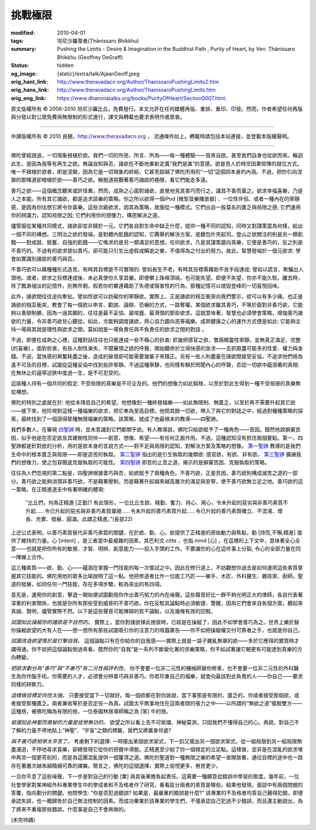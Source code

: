 挑戰極限
========

:modified: 2010-04-01
:tags: 坦尼沙羅尊者(Ṭhānissaro Bhikkhu)
:summary: Pushing the Limits
          - Desire & Imagination in the Buddhist Path
          , Purity of Heart,
          by Ven. Ṭhānissaro Bhikkhu (Geoffrey DeGraff)
:status: hidden
:og_image: {static}/extra/talk/Ajaan\ Geoff.jpeg
:orig_hant_link: http://www.theravadacn.org/Author/ThanissaroPushingLimits2.htm
:orig_hans_link: http://www.theravadacn.org/Author/ThanissaroPushingLimits.htm
:orig_eng_link: https://www.dhammatalks.org/books/PurityOfHeart/Section0007.html


.. role:: small
   :class: is-size-7


.. raw:: html

   <div class="columns">
     <div class="column has-background-grey-lighter is-two-thirds">

.. raw:: html

   <div class="container has-text-centered">
     <p class="title is-2">挑戰極限<br><span class="title is-3">——佛教修行道上的欲求與想像</span></p>
     [作者]坦尼沙羅尊者
     <br>
     [中譯]良稹
     <br>
     <strong>
       Pushing the Limits
       <br>
       ——Desire & Imagination in the Buddhist Path
       <br>
       by Ven. Ṭhānissaro Bhikkhu (Geoffrey DeGraff)
     </strong>
   </div>

.. raw:: html

   </div>
   <div class="column has-background-light">

原文版權所有 © 2006-2010 坦尼沙羅比丘。免費發行。本文允許在任何媒體再版、重排、重印、印發。然而，作者希望任何再版與分發以對公眾免費與無限制的形式進行，譯文與轉載也要求表明作者原衷。

----

中譯版權所有 © 2010 良稹，http://www.theravadacn.org ， 流通條件如上。轉載時請包括本站連接，並登載本版權聲明。

.. raw:: html

   </div>
   </div>

----

佛陀曾經說過，一切現象根植於欲。我們一切的所思、所言、所為——每一種體驗——皆來自欲。甚至我們自身也從欲而來。輪迴此生，是因為我等有再生之欲。無論自知與否，諸欲在不斷地重新定義“我們是誰”的意感。欲是吾人於時空因果矩陣的就位方式。唯一不根植於欲者，即是涅槃，因為它是一切現象的終結，它甚至超越了佛陀所用的“一切”這個詞本身的內涵。不過，把你引向涅槃的那條道卻根植於欲——善巧之欲。解脫道挑戰著善巧諸欲的極限，看它們能走多遠。

善巧之欲——這個概念聽來或許怪異，然而，成熟之心面對諸欲，直覺地見其善巧而行之，識其不善而棄之。欲求幸福喜樂，乃是人之本能。所有其它諸欲，都是追求該樂的策略。你之所以欲得一個iPod :small:`[微型音樂播放器]` 、一位性伴侶、或者一種內在的寧靜感，是因為你估想它將令你喜樂。這些次級欲求，因其為策略，故服從一種模式。它們出自一股莫名的匱乏與局限之感; 它們運用你的辨識力，認知局限之因; 它們利用你的想像力，構思解決之道。

儘管服從某種共同模式，諸欲卻並非歸於一元。它們各自對生命中缺乏什麼，提供一種不同的認知，同時又對謀策當為何樣，給出一個不同的構想。三明治之欲的發端，是對體內飢餓的認知，它薦舉的解決方案，是麵包片夾起司。登山之欲關注的則是另一類飢餓——對成就、振奮、自強的飢餓——它喚求的是另一類滿足的意想。任何欲求，凡是其謀策趨向真樂，它便是善巧的，反之則是不善巧的。不過有的欲求貌似善巧，卻可能只引生出虛假或瞬逝之樂，不值得為之付出的努力。故此，智慧發端於一個元欲求: 學會如實識別諸欲的善巧與否。

不善巧欲可以藉種種形式造苦。有時其目標是不可實現的: 譬如長生不老。有時其目標需藉助不良手段達成: 譬如以謊言、欺騙出人頭地。或者，欲求之目標達成後，未必真使你久享其樂。即便攀上珠峰頂端，也可能失望。即便不失望，你亦不能久駐。離去時，除了飄渺褪淡的記憶外，別無所剩。假若你的攀達藉助了失德或傷害性的行為，那種記憶可以燒毀登峰的一切喜悅回味。

此外，諸欲間往往逆向牽扯。譬如性欲可以妨礙你的寧靜欲。實際上，正是諸欲的相互衝突向我們警示，欲可以有多少痛。也正是諸欲的相互衝突，教會了每一個欲以申言、勸說、論辯、恐嚇的方式，一路奪權。某個欲求雖其善巧，不等於面對非善巧欲，它能夠以善辯制勝，因為一逞其願的，往往是最不妥協、最喧囂、最滑頭的那些欲求。這就意味著，智慧也必須學會策略，增強善巧諸欲的力量，令非善巧欲甘心聽從。如此，方能夠調度諸欲，齊心協力趨向高等福樂。成熟健康之心的運作方式便是如此: 它能夠主持一場與其說是理性與欲求之間，莫如說是一場負責任與不負責任的欲求之間的對話 。

不過，即便在成熟之心裡，這種對話往往也只能達成一些不稱心的折衷: 抓幾把感官之欲，瞥兩眼靈性寧靜，並無真正滿足、完整 :small:`[的喜樂]` 。面對折衷，有些人耐性漸失，不聞審慎之欲的呼聲，開始聽命於立得快感的急求——去抓取盡可能多的性愛、權力與金錢。不過，當快感的興奮耗盡之後，造成的破壞卻可能需要幾輩子來矯正。另有一些人則盡量在諸欲間接受妥協，不追求他們視為遙不可及的目標，試圖從這種妥協中找到些許寧靜。不過這種寧靜，也同樣有賴於罔聞內心的呼聲，否認一切欲中蘊涵著的真相: 在無休止的逼窄迫狹中度過一生，是不可忍受的。

這兩種人持有一個共同的假定: 不受局限的真樂是不可企及的。他們的想像力如此鈍矬，以至於對此生得到一種不受局限的真樂無從構想。

佛陀的特別之處就在於: 他從未降低自己的希望。他想像到一種終極福樂——如此無限制、無匱乏，以至於再不需要升起其它欲——接下來，他珍視對這樣一種福樂的欲求，把它奉為至高目標。他把其餘一切欲，帶入了與它的對話之中，經過對種種策略的探索，最終找到了一個證得那種無限福樂的策略。該策略，就成了他最根本的教導——四聖諦。

我們多數人，在審視 `四聖諦`_ 時，並未意識到它們都關乎欲。有人教導說，佛陀只給欲賦予了一種角色——苦因。既然他說摒棄苦因，似乎他是在否定欲及其建樹性同伴——創意、想像、希望——有任何正面作用。不過，這種認知沒有抓住兩個要點。第一，四聖諦都是針對欲的分析，用的是欲本身的言說方式——對不足與局限的認知，對解決方案及策略的想像。 `第一聖諦`_ 教導的是我們生命中的根本匱乏與局限——即是造苦的執取。 `第二聖諦`_ 指出的是引生執取的幾類欲: 感官欲、有欲、非有欲。 `第三聖諦`_ 擴展我們的想像力，使之包容徹底克服執取的可能性。 `第四聖諦`_ 即苦的止息之道，揭示的是摒棄苦因、克服執取的策略。

往往為人們忽視的第二點是，四聖諦根據善巧與否，給欲賦予了兩種角色。不善巧欲，正是苦因，善巧欲則構成滅苦之道的一部分。善巧欲之能夠消弭非善巧欲，不是藉著壓制，而是藉著升起越來越高層次的滿足與安寧，使不善巧欲無立足之地。善巧欲的這一策略，在正精進道支中有著明確的體現:

  | “比丘們，何為正精進 :small:`[正勤]`? 有此情形，一位比丘生欲、精勤、奮力、持心、用心，令未升起的惡劣與非善巧素質不升起……令已升起的惡劣與非善巧素質棄絕……令未升起的善巧素質升起……令已升起的善巧素質確立、不混淆、增長、充實、發展、圓滿。此謂正精進。”(長部22)

上述公式表明，以善巧素質替代非善巧素質的關鍵，在於欲、勤、心。欲提供了正精進的原始動力與焦點，勤 :small:`[持恆,不懈,精進]` 提供了維持的力量。心 :small:`[intent]` ，是三者當中最複雜的因素，其巴利文 *citta* ，也指 mind :small:`[心]` ，在這裡的上下文中，意味著全心全意——也就是把你所有的敏覺、才智、明辨、創意能力——投入手頭的工作。不要讓你的心在這件事上分裂; 令心的全部力量在同一陣線上合作。

這三種素質——欲、勤、心——蘊涵在掌握一門技能的每一次嘗試之中。因此在修行道上，不妨觀想你過去是如何運用這些素質掌握其它技能的。佛陀用他的眾多比喻說明了這一點。他把修道者比作一位能工巧匠——樂手、木匠、外科醫生、雜技家、廚師。聖道的發展，如同任何一門技能，存在多項步驟，較為突出的有四項。

首先是，運用你的創意，擊退一開始便試圖勸阻你作出善巧努力的內在噪聲。這些聲音好比一群不夠光明正大的律師，各自代表著深重的利害關係，也就是你所有那些受到威脅的不善巧欲。你在反駁其論點時必須敏捷、警醒，因為它們會來自各個方面，聽起來真誠、賢明，儘管實際不然。以下是這些聲音可能陳辯的若干論點，以及幾條有效的回駁。

*試圖如此操縱你的諸欲是不自然的。* 實際上，當你對諸欲擇此捨彼時，已經是在操縱了，因此不如學會善巧為之。世界上樂於替你操縱欲望的大有人在——想一想所有那些試圖吸引你的注意力的喧囂廣告——你不如把操縱權交付可靠者之手，也就是你自己。

*試圖改造欲望等於是打擊自我。* 這個論點只有在你給你的自我感——實際上就是一袋子雜亂無章的欲——多於它應得的實質時才講得通。你不妨把這個論點倒過來看，既然你的“自我”是一系列不斷變化著的求樂策略，你不如試著讓它朝更有可能達到真樂的方向轉變。

*把欲求劃分為“善巧”與“不善巧”有二元性與評判性。* 你不會要一位非二元性的機械師替你修車，也不會要一位非二元性的外科醫生為你作腦手術。你需要的人才，必須會分辨善巧與非善巧。你若珍重自己的福樂，就會向最該對此負責的人——你自己——要求同樣的辨察力。

*這樣做目標定向性太強。* 只要接受當下一切就好。每一個欲都在對你訴說，當下事態是有限的、匱乏的。你或者接受那個欲，或者接受那種匱乏。兩者兼收等於是否定任一為真。試圖太平無事地住在這兩者間的張力之中——以所謂的“無欲之道”擺脫雙方——這種捨，被佛陀稱為有限的捨，一位泰國林居導師稱之為 :small:`[笨]` 牛的捨。

*抵擋如此神聖而奧秘的力量是徒勞無功的。* 欲望之所以看上去不可抵擋、神秘莫測，只因我們不懂得自己的心。再說，對自己不了解的力量不停地貼上“神聖”、“宇宙”之類的標籤，我們又將置身何處?

*與不善巧欲相爭太辛苦了。* 考慮剩下的選擇: 一時擺出某個欲求架式，下一刻又擺出另一個欲求架式，從一組局限到另一組局限無盡漫遊，不停地尋求喜樂，卻總發現它從你的把握中滑脫。正精進至少給了你一個穩定的立足點。這樣做，並非是在混亂的欲求堆中再添一個更苛刻的，而是為這團混亂提供一個釐清之道。佛陀的聖道對一種無限之樂的希望一直開放著，通往目標的途中也一路存在著層次越來越精細可靠的禪樂。簡言之，佛陀的這個選擇，實際上愉悅更多，勞苦更少。

一旦你平息了這些噪聲，下一步是對自己的行動 :small:`[業]` 與其後果擔負起責任。這需要一種願意從錯誤中學習的態度。幾年前，一位社會學家對某神經外科專業學生中的學成者和不及格者作了研究，看看區分兩者的素質是哪些。結果他發現，面談中有兩個問題的答覆，指向劃分的關鍵。他問學生: “你是否犯過錯誤? 如果是，最嚴重的錯誤是什麼?” 該專業的不及格者均答自己難得犯錯，即便承認失誤，也一概歸咎於自己無法控制的因素。而成功畢業於該專業的學生們，不僅承認自己犯過不少錯誤，而且還主動說出，為了將來不重複那些錯誤，什麼事是自己不會再做的。

(未完待續)

.. _四聖諦: http://www.theravadacn.org/Sutta/Dhammacakkappavattana.htm#4nt
.. _第一聖諦: http://www.theravadacn.org/Refuge/Sacca1_dukkha.htm
.. _第二聖諦: http://www.theravadacn.org/Refuge/Sacca2_dukkha%20samudaya.htm
.. _第三聖諦: http://www.theravadacn.org/Refuge/Sacca3_dukkha%20nirodho.htm
.. _第四聖諦: http://www.theravadacn.org/Refuge/Sacca4_dukkha%20nirodha%20gamini%20patipada.htm

.. TODO: replace 四聖諦 第一聖諦 第二聖諦 第三聖諦 第四聖諦 link
